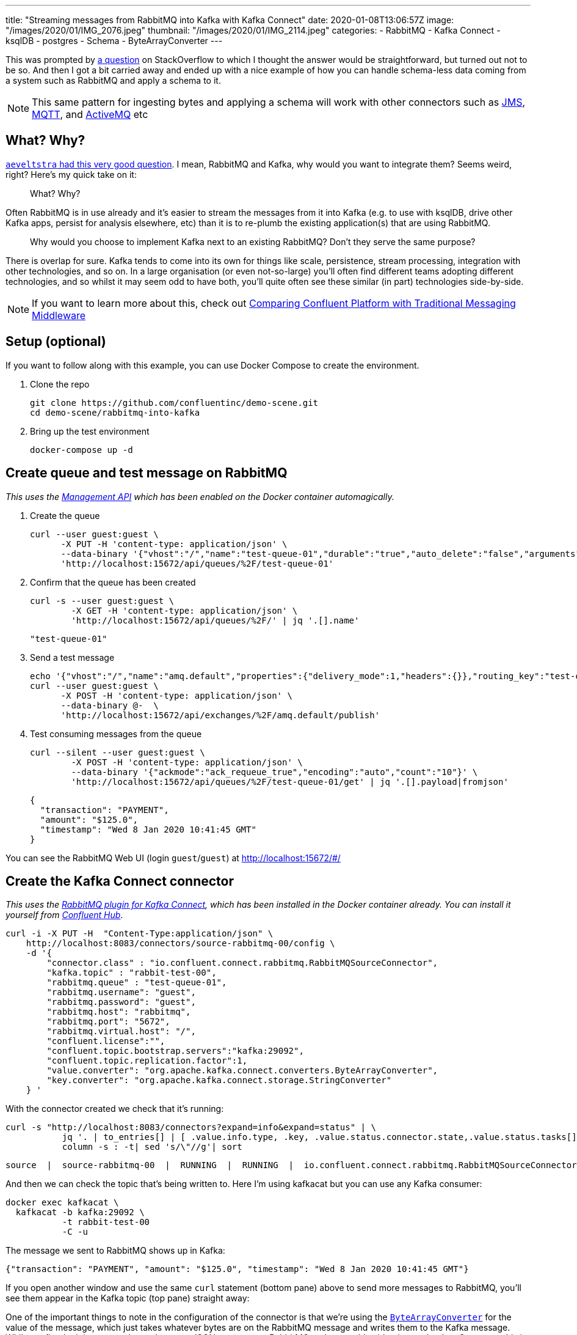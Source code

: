 ---
title: "Streaming messages from RabbitMQ into Kafka with Kafka Connect"
date: 2020-01-08T13:06:57Z
image: "/images/2020/01/IMG_2076.jpeg"
thumbnail: "/images/2020/01/IMG_2114.jpeg"
categories:
- RabbitMQ
- Kafka Connect
- ksqlDB
- postgres
- Schema
- ByteArrayConverter
---

This was prompted by https://stackoverflow.com/questions/59632068/kafka-connect-is-sending-a-malformed-json[a question] on StackOverflow to which I thought the answer would be straightforward, but turned out not to be so. And then I got a bit carried away and ended up with a nice example of how you can handle schema-less data coming from a system such as RabbitMQ and apply a schema to it.

NOTE: This same pattern for ingesting bytes and applying a schema will work with other connectors such as https://www.confluent.io/hub/confluentinc/kafka-connect-jms[JMS], https://www.confluent.io/hub/confluentinc/kafka-connect-mqtt[MQTT], and https://www.confluent.io/hub/confluentinc/kafka-connect-activemq[ActiveMQ] etc

== What? Why? 

https://www.reddit.com/r/java/comments/elv88o/streaming_messages_from_rabbitmq_into_kafka_with/fdkftsw[`aeveltstra` had this very good question]. I mean, RabbitMQ and Kafka, why would you want to integrate them? Seems weird, right? Here's my quick take on it: 

> What? Why? 

Often RabbitMQ is in use already and it's easier to stream the messages from it into Kafka (e.g. to use with ksqlDB, drive other Kafka apps, persist for analysis elsewhere, etc) than it is to re-plumb the existing application(s) that are using RabbitMQ.

> Why would you choose to implement Kafka next to an existing RabbitMQ? Don't they serve the same purpose?

There is overlap for sure. Kafka tends to come into its own for things like scale, persistence, stream processing, integration with other technologies, and so on. In a large organisation (or even not-so-large) you'll often find different teams adopting different technologies, and so whilst it may seem odd to have both, you'll quite often see these similar (in part) technologies side-by-side. 

NOTE: If you want to learn more about this, check out https://www.confluent.io/whitepaper/comparing-confluent-platform-with-traditional-messaging-middleware/[Comparing Confluent Platform with Traditional Messaging Middleware]

== Setup (optional)

If you want to follow along with this example, you can use Docker Compose to create the environment. 

1. Clone the repo 
+
[source,bash]
----
git clone https://github.com/confluentinc/demo-scene.git
cd demo-scene/rabbitmq-into-kafka
----

2. Bring up the test environment
+
[source,bash]
----
docker-compose up -d
----

== Create queue and test message on RabbitMQ

_This uses the https://www.rabbitmq.com/management.html[Management API] which has been enabled on the Docker container automagically._

1. Create the queue
+
[source,bash]
----
curl --user guest:guest \
      -X PUT -H 'content-type: application/json' \
      --data-binary '{"vhost":"/","name":"test-queue-01","durable":"true","auto_delete":"false","arguments":{"x-queue-type":"classic"}}' \
      'http://localhost:15672/api/queues/%2F/test-queue-01'
----

2. Confirm that the queue has been created
+
[source,bash]
----
curl -s --user guest:guest \
        -X GET -H 'content-type: application/json' \
        'http://localhost:15672/api/queues/%2F/' | jq '.[].name'
----
+
[source,bash]
----
"test-queue-01"
----

3. Send a test message
+
[source,bash]
----
echo '{"vhost":"/","name":"amq.default","properties":{"delivery_mode":1,"headers":{}},"routing_key":"test-queue-01","delivery_mode":"1","payload":"{\"transaction\": \"PAYMENT\", \"amount\": \"$125.0\", \"timestamp\": \"'$(date)'\" }","headers":{},"props":{},"payload_encoding":"string"}' |
curl --user guest:guest \
      -X POST -H 'content-type: application/json' \
      --data-binary @-  \
      'http://localhost:15672/api/exchanges/%2F/amq.default/publish'
----

4. Test consuming messages from the queue
+
[source,bash]
----
curl --silent --user guest:guest \
        -X POST -H 'content-type: application/json' \
        --data-binary '{"ackmode":"ack_requeue_true","encoding":"auto","count":"10"}' \
        'http://localhost:15672/api/queues/%2F/test-queue-01/get' | jq '.[].payload|fromjson'
----
+
[source,javascript]
----
{
  "transaction": "PAYMENT",
  "amount": "$125.0", 
  "timestamp": "Wed 8 Jan 2020 10:41:45 GMT"
}
----

You can see the RabbitMQ Web UI (login `guest`/`guest`) at http://localhost:15672/#/

== Create the Kafka Connect connector

_This uses the https://docs.confluent.io/current/connect/kafka-connect-rabbitmq/index.html[RabbitMQ plugin for Kafka Connect], which has been installed in the Docker container already. You can install it yourself from http://hub.confluent.io/[Confluent Hub]_.

[source,bash]
----
curl -i -X PUT -H  "Content-Type:application/json" \
    http://localhost:8083/connectors/source-rabbitmq-00/config \
    -d '{
        "connector.class" : "io.confluent.connect.rabbitmq.RabbitMQSourceConnector",
        "kafka.topic" : "rabbit-test-00",
        "rabbitmq.queue" : "test-queue-01",
        "rabbitmq.username": "guest",
        "rabbitmq.password": "guest",
        "rabbitmq.host": "rabbitmq",
        "rabbitmq.port": "5672",
        "rabbitmq.virtual.host": "/",
        "confluent.license":"",
        "confluent.topic.bootstrap.servers":"kafka:29092",
        "confluent.topic.replication.factor":1,
        "value.converter": "org.apache.kafka.connect.converters.ByteArrayConverter",
        "key.converter": "org.apache.kafka.connect.storage.StringConverter"
    } '
----

With the connector created we check that it's running: 

[source,bash]
----
curl -s "http://localhost:8083/connectors?expand=info&expand=status" | \
           jq '. | to_entries[] | [ .value.info.type, .key, .value.status.connector.state,.value.status.tasks[].state,.value.info.config."connector.class"]|join(":|:")' | \
           column -s : -t| sed 's/\"//g'| sort
----

[source,bash]
----
source  |  source-rabbitmq-00  |  RUNNING  |  RUNNING  |  io.confluent.connect.rabbitmq.RabbitMQSourceConnector
----

And then we can check the topic that's being written to. Here I'm using kafkacat but you can use any Kafka consumer: 

[source,bash]
----
docker exec kafkacat \
  kafkacat -b kafka:29092 \
           -t rabbit-test-00 
           -C -u
----

The message we sent to RabbitMQ shows up in Kafka: 

[source,bash]
----
{"transaction": "PAYMENT", "amount": "$125.0", "timestamp": "Wed 8 Jan 2020 10:41:45 GMT"}
----

If you open another window and use the same `curl` statement (bottom pane) above to send more messages to RabbitMQ, you'll see them appear in the Kafka topic (top pane) straight away: 

++++
<script id="asciicast-A0dpWpN7WVs1UVnf0BjLNqqnv" src="https://asciinema.org/a/A0dpWpN7WVs1UVnf0BjLNqqnv.js" async></script>
++++

One of the important things to note in the configuration of the connector is that we're using the https://cwiki.apache.org/confluence/display/KAFKA/KIP-128%3A+Add+ByteArrayConverter+for+Kafka+Connect[`ByteArrayConverter`] for the value of the message, which just takes whatever bytes are on the RabbitMQ message and writes them to the Kafka message. Whilst on first look it appears that we've got a JSON message on RabbitMQ and so would evidently use the JsonConverter, this is not the case. If we do that, the converter will try to encode the bytes as JSON, and we'll end up with this: 

[source,bash]
----
"eyJ0cmFuc2FjdGlvbiI6ICJQQVlNRU5UIiwgImFtb3VudCI6ICIkNDcuMyIsICJ0aW1lc3RhbXAiOiAiV2VkIDggSmFuIDIwMjAgMTM6MDE6MjEgR01UIiB9"
----

To understand more about converters and serialisation see this article: https://www.confluent.io/blog/kafka-connect-deep-dive-converters-serialization-explained/[Kafka Connect Deep Dive – Converters and Serialization Explained]

We can dig into the payload further with kafkacat to examine the headers etc: 

[source,bash]
----
docker exec kafkacat \
  kafkacat -b kafka:29092 -t rabbit-test-00 -C -u -q \
  -f 'Topic %t / Partition %p / Offset: %o / Timestamp: %T\nHeaders: %h\nKey (%K bytes): %k\nPayload (%S bytes): %s\n--\n'
----

The output looks like this: 

[source,bash]
----
Topic rabbit-test-00 / Partition 0 / Offset: 48 / Timestamp: 1578480718010
Headers: rabbitmq.consumer.tag=amq.ctag--gWoke550mjIPbeJhquS9g,rabbitmq.content.type=NULL,rabbitmq.content.encoding=NULL,rabbitmq.delivery.mode=1,rabbitmq.priority=0,rabbitmq.correlation.id=NULL,rabbitmq.reply.to=NULL,rabbitmq.expiration=NULL,rabbitmq.message.id=NULL,rabbitmq.timestamp=NULL,rabbitmq.type=NULL,rabbitmq.user.id=NULL,rabbitmq.app.id=NULL,rabbitmq.delivery.tag=45,rabbitmq.redeliver=false,rabbitmq.exchange=,rabbitmq.routing.key=test-queue-01
Key (-1 bytes):
Payload (91 bytes): {"transaction": "PAYMENT", "amount": "$125.0", "timestamp": "Wed 8 Jan 2020 10:51:57 GMT" }
----

== Apply a schema and manipulate the data in ksqlDB

So far we've got the message (which happens to be JSON) from RabbitMQ into a Kafka topic. Now let's actually declare the schema so that we can work with the data. For that we're going to use ksqlDB to do a little bit of stream processing. 

Fire up the ksqlDB CLI: 

[source,bash]
----
docker exec -it ksqldb-cli ksql http://ksqldb-server:8088
----

Inspect the raw topic contents: 

[source,sql]
----
ksql> PRINT 'rabbit-test-00' FROM BEGINNING;
Format:JSON                                                                                                                                  
{"ROWTIME":1578477403591,"ROWKEY":"null","transaction":"PAYMENT","amount":"$125.0"}
{"ROWTIME":1578477598555,"ROWKEY":"null","transaction":"PAYMENT","amount":"$125.0"}
{"ROWTIME":1578478171540,"ROWKEY":"null","transaction":"PAYMENT","amount":"$125.0"}
{"ROWTIME":1578480036859,"ROWKEY":"null","transaction":"PAYMENT","amount":"$125.0","timestamp":"Wed 8 Jan 2020 10:40:36 GMT"}
{"ROWTIME":1578480105771,"ROWKEY":"null","transaction":"PAYMENT","amount":"$125.0","timestamp":"Wed 8 Jan 2020 10:41:45 GMT"}
----

Declare the stream (which is just the existing Kafka topic with an explicit schema): 

[source,sql]
----
CREATE STREAM rabbit (transaction VARCHAR, 
                      amount VARCHAR, 
                      timestamp VARCHAR) 
  WITH (KAFKA_TOPIC='rabbit-test-00', 
        VALUE_FORMAT='JSON');
----

Now we can query the stream of data, starting at the beginning: 

[source,sql]
----
ksql> SET 'auto.offset.reset' = 'earliest';
Successfully changed local property 'auto.offset.reset' to 'earliest'. Use the UNSET command to revert your change.

ksql> SELECT transaction, amount, timestamp FROM rabbit EMIT CHANGES;
+------------+---------+----------------------------+
|TRANSACTION |AMOUNT   |TIMESTAMP                   |
+------------+---------+----------------------------+
|PAYMENT     |$125.0   |null                        |
|PAYMENT     |$125.0   |null                        |
|PAYMENT     |$125.0   |null                        |
|PAYMENT     |$125.0   |Wed 8 Jan 2020 10:40:36 GMT |
|PAYMENT     |$125.0   |Wed 8 Jan 2020 10:41:45 GMT |
----

The `AMOUNT` column is clearly a currency, but the source data is a character string (`$125.0`). Let's write a stream processor to split these into more appropriate columns, and also drop messages with no timestamp (that we'll class as invalid data for this example): 

[source,sql]
----
CREATE STREAM TRANSACTIONS WITH (VALUE_FORMAT='AVRO') AS
  SELECT TRANSACTION AS TX_TYPE,
         SUBSTRING(AMOUNT,1,1) AS CURRENCY,
         CAST(SUBSTRING(AMOUNT,2,LEN(AMOUNT)-1) AS DECIMAL(9,2)) AS TX_AMOUNT,
         TIMESTAMP AS TX_TIMESTAMP
    FROM rabbit
   WHERE TIMESTAMP IS NOT NULL
    EMIT CHANGES;
----

This creates a new Kafka topic, populated by the transformed data driven by the original Kafka topic populated from RabbitMQ: 

[source,sql]
----
ksql> SELECT TX_TYPE, CURRENCY, TX_AMOUNT, TX_TIMESTAMP FROM TRANSACTIONS EMIT CHANGES;
+--------+----------+----------+----------------------------+
|TX_TYPE |CURRENCY  |TX_AMOUNT |TX_TIMESTAMP                |
+--------+----------+----------+----------------------------+
|PAYMENT |$         |125.00    |Wed 8 Jan 2020 10:40:36 GMT |
|PAYMENT |$         |125.00    |Wed 8 Jan 2020 10:41:45 GMT |
----

Note that the messages without a timestamp are not present in the new stream. 

Compare our source schema: 

[source,sql]
----
ksql> DESCRIBE rabbit;

Name                 : RABBIT
 Field       | Type
-----------------------------------------
 ROWTIME     | BIGINT           (system)
 ROWKEY      | VARCHAR(STRING)  (system)
 TRANSACTION | VARCHAR(STRING)
 AMOUNT      | VARCHAR(STRING)
 TIMESTAMP   | VARCHAR(STRING)
-----------------------------------------
----

with the transformed schema

[source,sql]
----
ksql> DESCRIBE TRANSACTIONS;

Name                 : TRANSACTIONS
 Field        | Type
------------------------------------------
 ROWTIME      | BIGINT           (system)
 ROWKEY       | VARCHAR(STRING)  (system)
 TX_TYPE      | VARCHAR(STRING)
 CURRENCY     | VARCHAR(STRING)
 TX_AMOUNT    | DECIMAL
 TX_TIMESTAMP | VARCHAR(STRING)
------------------------------------------
----

Because we've applied a schema to the data we can now make better sense of it, as well as do useful things like write it to a database. Since we have a proper schema for the data (stored for us in the Schema Registry because we're using Avro) Kafka Connect can actually build the target database table that it's going to write data to: 

[source,sql]
----
CREATE SINK CONNECTOR SINK_POSTGRES WITH (
    'connector.class'     = 'io.confluent.connect.jdbc.JdbcSinkConnector',
    'connection.url'      = 'jdbc:postgresql://postgres:5432/',
    'connection.user'     = 'postgres',
    'connection.password' = 'postgres',
    'topics'              = 'TRANSACTIONS',
    'key.converter'       = 'org.apache.kafka.connect.storage.StringConverter',
    'auto.create'         = 'true',
    'transforms'          = 'dropSysCols',
    'transforms.dropSysCols.type' = 'org.apache.kafka.connect.transforms.ReplaceField$Value',
    'transforms.dropSysCols.blacklist' = 'ROWKEY,ROWTIME'
  ); 
----

Now in Postgres we have the data almost as soon as it's written to RabbitMQ, with the light transformation applied to it: 

++++
<script id="asciicast-292407" src="https://asciinema.org/a/292407.js" async></script>
++++
